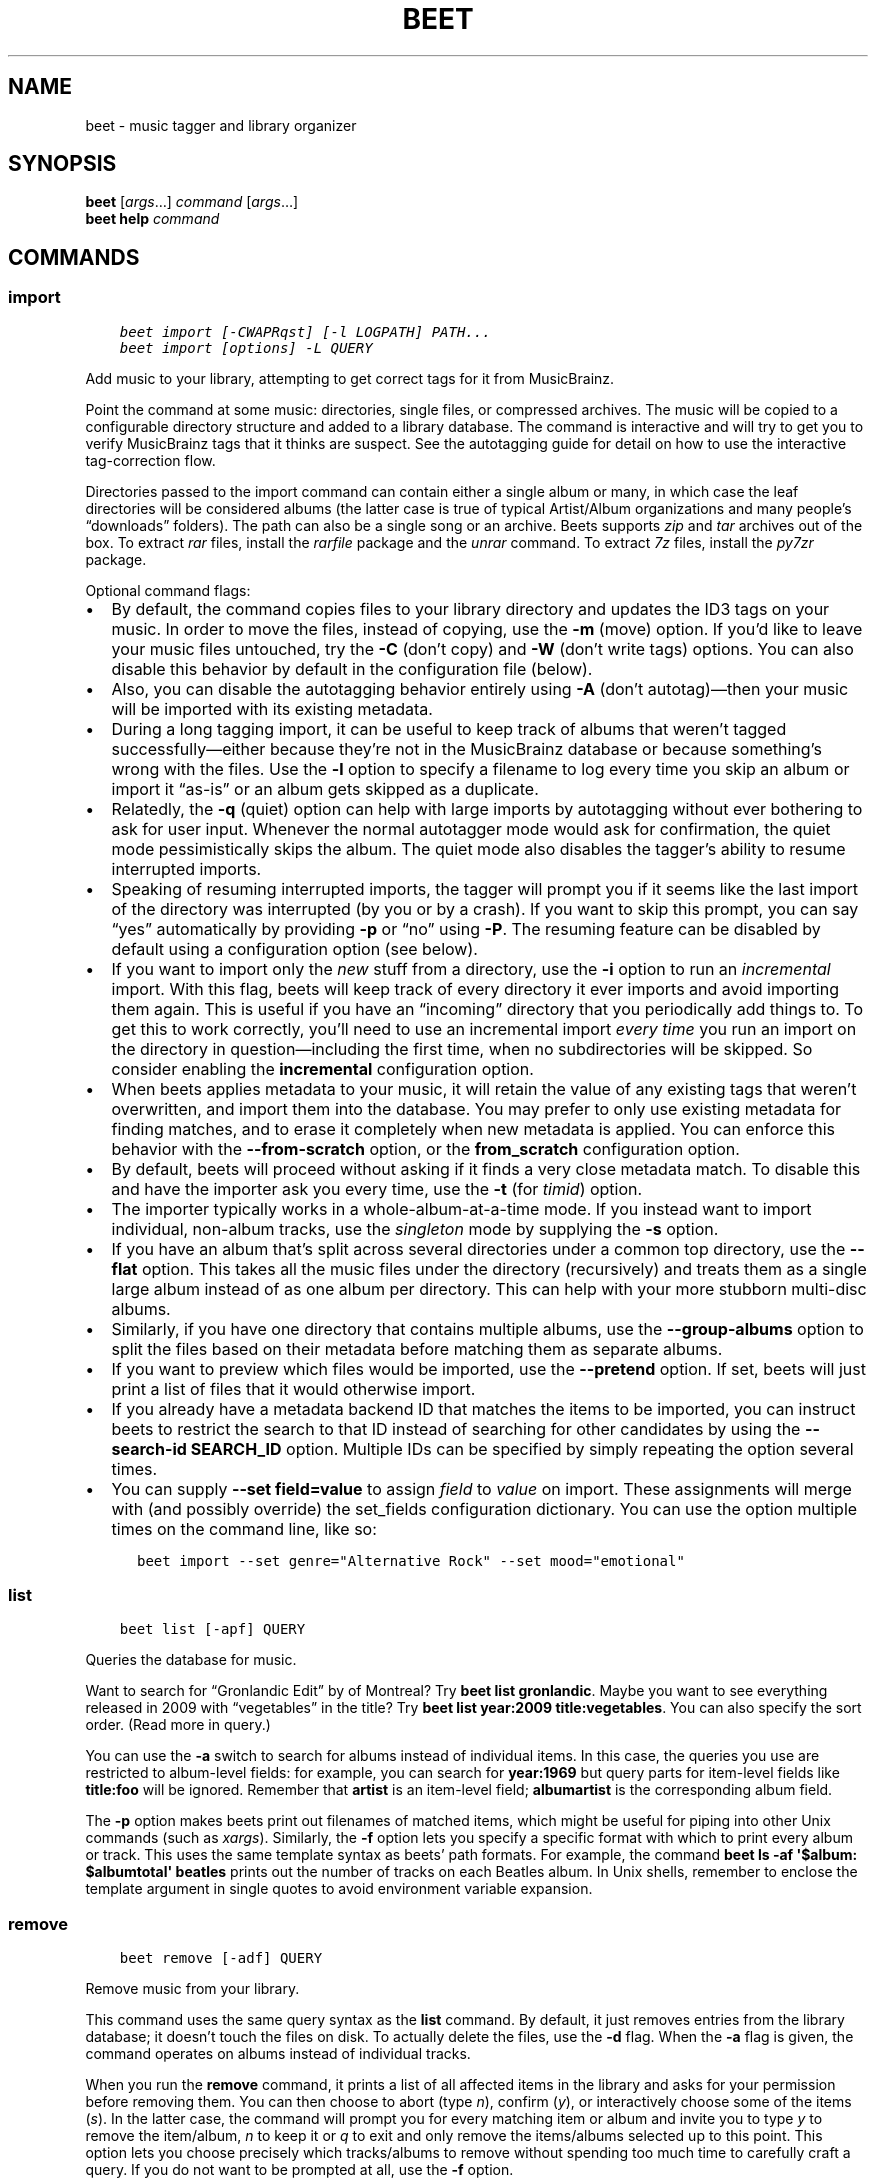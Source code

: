 .\" Man page generated from reStructuredText.
.
.TH "BEET" "1" "Nov 27, 2021" "1.6" "beets"
.SH NAME
beet \- music tagger and library organizer
.
.nr rst2man-indent-level 0
.
.de1 rstReportMargin
\\$1 \\n[an-margin]
level \\n[rst2man-indent-level]
level margin: \\n[rst2man-indent\\n[rst2man-indent-level]]
-
\\n[rst2man-indent0]
\\n[rst2man-indent1]
\\n[rst2man-indent2]
..
.de1 INDENT
.\" .rstReportMargin pre:
. RS \\$1
. nr rst2man-indent\\n[rst2man-indent-level] \\n[an-margin]
. nr rst2man-indent-level +1
.\" .rstReportMargin post:
..
.de UNINDENT
. RE
.\" indent \\n[an-margin]
.\" old: \\n[rst2man-indent\\n[rst2man-indent-level]]
.nr rst2man-indent-level -1
.\" new: \\n[rst2man-indent\\n[rst2man-indent-level]]
.in \\n[rst2man-indent\\n[rst2man-indent-level]]u
..
.SH SYNOPSIS
.nf
\fBbeet\fP [\fIargs\fP…] \fIcommand\fP [\fIargs\fP…]
\fBbeet help\fP \fIcommand\fP
.fi
.sp
.SH COMMANDS
.SS import
.INDENT 0.0
.INDENT 3.5
.sp
.nf
.ft C
beet import [\-CWAPRqst] [\-l LOGPATH] PATH...
beet import [options] \-L QUERY
.ft P
.fi
.UNINDENT
.UNINDENT
.sp
Add music to your library, attempting to get correct tags for it from
MusicBrainz.
.sp
Point the command at some music: directories, single files, or
compressed archives. The music will be copied to a configurable
directory structure and added to a library database. The command is
interactive and will try to get you to verify MusicBrainz tags that it
thinks are suspect. See the autotagging guide
for detail on how to use the interactive tag\-correction flow.
.sp
Directories passed to the import command can contain either a single
album or many, in which case the leaf directories will be considered
albums (the latter case is true of typical Artist/Album organizations
and many people’s “downloads” folders). The path can also be a single
song or an archive. Beets supports \fIzip\fP and \fItar\fP archives out of the
box. To extract \fIrar\fP files, install the \fI\%rarfile\fP package and the
\fIunrar\fP command. To extract \fI7z\fP files, install the \fI\%py7zr\fP package.
.sp
Optional command flags:
.INDENT 0.0
.IP \(bu 2
By default, the command copies files to your library directory and
updates the ID3 tags on your music. In order to move the files, instead of
copying, use the \fB\-m\fP (move) option. If you’d like to leave your music
files untouched, try the \fB\-C\fP (don’t copy) and \fB\-W\fP (don’t write tags)
options. You can also disable this behavior by default in the
configuration file (below).
.IP \(bu 2
Also, you can disable the autotagging behavior entirely using \fB\-A\fP
(don’t autotag)—then your music will be imported with its existing
metadata.
.IP \(bu 2
During a long tagging import, it can be useful to keep track of albums
that weren’t tagged successfully—either because they’re not in the
MusicBrainz database or because something’s wrong with the files. Use the
\fB\-l\fP option to specify a filename to log every time you skip an album
or import it “as\-is” or an album gets skipped as a duplicate.
.IP \(bu 2
Relatedly, the \fB\-q\fP (quiet) option can help with large imports by
autotagging without ever bothering to ask for user input. Whenever the
normal autotagger mode would ask for confirmation, the quiet mode
pessimistically skips the album. The quiet mode also disables the tagger’s
ability to resume interrupted imports.
.IP \(bu 2
Speaking of resuming interrupted imports, the tagger will prompt you if it
seems like the last import of the directory was interrupted (by you or by
a crash). If you want to skip this prompt, you can say “yes” automatically
by providing \fB\-p\fP or “no” using \fB\-P\fP\&. The resuming feature can be
disabled by default using a configuration option (see below).
.IP \(bu 2
If you want to import only the \fInew\fP stuff from a directory, use the
\fB\-i\fP
option to run an \fIincremental\fP import. With this flag, beets will keep
track of every directory it ever imports and avoid importing them again.
This is useful if you have an “incoming” directory that you periodically
add things to.
To get this to work correctly, you’ll need to use an incremental import \fIevery
time\fP you run an import on the directory in question—including the first
time, when no subdirectories will be skipped. So consider enabling the
\fBincremental\fP configuration option.
.IP \(bu 2
When beets applies metadata to your music, it will retain the value of any
existing tags that weren’t overwritten, and import them into the database. You
may prefer to only use existing metadata for finding matches, and to erase it
completely when new metadata is applied. You can enforce this behavior with
the \fB\-\-from\-scratch\fP option, or the \fBfrom_scratch\fP configuration option.
.IP \(bu 2
By default, beets will proceed without asking if it finds a very close
metadata match. To disable this and have the importer ask you every time,
use the \fB\-t\fP (for \fItimid\fP) option.
.IP \(bu 2
The importer typically works in a whole\-album\-at\-a\-time mode. If you
instead want to import individual, non\-album tracks, use the \fIsingleton\fP
mode by supplying the \fB\-s\fP option.
.IP \(bu 2
If you have an album that’s split across several directories under a common
top directory, use the \fB\-\-flat\fP option. This takes all the music files
under the directory (recursively) and treats them as a single large album
instead of as one album per directory. This can help with your more stubborn
multi\-disc albums.
.IP \(bu 2
Similarly, if you have one directory that contains multiple albums, use the
\fB\-\-group\-albums\fP option to split the files based on their metadata before
matching them as separate albums.
.IP \(bu 2
If you want to preview which files would be imported, use the \fB\-\-pretend\fP
option. If set, beets will just print a list of files that it would
otherwise import.
.IP \(bu 2
If you already have a metadata backend ID that matches the items to be
imported, you can instruct beets to restrict the search to that ID instead of
searching for other candidates by using the \fB\-\-search\-id SEARCH_ID\fP option.
Multiple IDs can be specified by simply repeating the option several times.
.IP \(bu 2
You can supply \fB\-\-set field=value\fP to assign \fIfield\fP to \fIvalue\fP on import.
These assignments will merge with (and possibly override) the
set_fields configuration dictionary. You can use the option multiple
times on the command line, like so:
.INDENT 2.0
.INDENT 3.5
.sp
.nf
.ft C
beet import \-\-set genre="Alternative Rock" \-\-set mood="emotional"
.ft P
.fi
.UNINDENT
.UNINDENT
.UNINDENT
.SS list
.INDENT 0.0
.INDENT 3.5
.sp
.nf
.ft C
beet list [\-apf] QUERY
.ft P
.fi
.UNINDENT
.UNINDENT
.sp
Queries the database for music.
.sp
Want to search for “Gronlandic Edit” by of Montreal? Try \fBbeet list
gronlandic\fP\&.  Maybe you want to see everything released in 2009 with
“vegetables” in the title? Try \fBbeet list year:2009 title:vegetables\fP\&. You
can also specify the sort order. (Read more in query\&.)
.sp
You can use the \fB\-a\fP switch to search for albums instead of individual items.
In this case, the queries you use are restricted to album\-level fields: for
example, you can search for \fByear:1969\fP but query parts for item\-level fields
like \fBtitle:foo\fP will be ignored. Remember that \fBartist\fP is an item\-level
field; \fBalbumartist\fP is the corresponding album field.
.sp
The \fB\-p\fP option makes beets print out filenames of matched items, which might
be useful for piping into other Unix commands (such as \fI\%xargs\fP). Similarly, the
\fB\-f\fP option lets you specify a specific format with which to print every album
or track. This uses the same template syntax as beets’ path formats\&. For example, the command \fBbeet ls \-af \(aq$album: $albumtotal\(aq
beatles\fP prints out the number of tracks on each Beatles album. In Unix shells,
remember to enclose the template argument in single quotes to avoid environment
variable expansion.
.SS remove
.INDENT 0.0
.INDENT 3.5
.sp
.nf
.ft C
beet remove [\-adf] QUERY
.ft P
.fi
.UNINDENT
.UNINDENT
.sp
Remove music from your library.
.sp
This command uses the same query syntax as the \fBlist\fP command.
By default, it just removes entries from the library database; it doesn’t
touch the files on disk. To actually delete the files, use the \fB\-d\fP flag.
When the \fB\-a\fP flag is given, the command operates on albums instead of
individual tracks.
.sp
When you run the \fBremove\fP command, it prints a list of all
affected items in the library and asks for your permission before removing
them. You can then choose to abort (type \fIn\fP), confirm (\fIy\fP), or interactively
choose some of the items (\fIs\fP). In the latter case, the command will prompt you
for every matching item or album and invite you to type \fIy\fP to remove the
item/album, \fIn\fP to keep it or \fIq\fP to exit and only remove the items/albums
selected up to this point.
This option lets you choose precisely which tracks/albums to remove without
spending too much time to carefully craft a query.
If you do not want to be prompted at all, use the \fB\-f\fP option.
.SS modify
.INDENT 0.0
.INDENT 3.5
.sp
.nf
.ft C
beet modify [\-MWay] [\-f FORMAT] QUERY [FIELD=VALUE...] [FIELD!...]
.ft P
.fi
.UNINDENT
.UNINDENT
.sp
Change the metadata for items or albums in the database.
.sp
Supply a query matching the things you want to change and a
series of \fBfield=value\fP pairs. For example, \fBbeet modify genius of love
artist="Tom Tom Club"\fP will change the artist for the track “Genius of Love.”
To remove fields (which is only possible for flexible attributes), follow a
field name with an exclamation point: \fBfield!\fP\&.
.sp
The \fB\-a\fP switch operates on albums instead of individual tracks. Without
this flag, the command will only change \fItrack\-level\fP data, even if all the
tracks belong to the same album. If you want to change an \fIalbum\-level\fP field,
such as \fByear\fP or \fBalbumartist\fP, you’ll want to use the \fB\-a\fP flag to
avoid a confusing situation where the data for individual tracks conflicts
with the data for the whole album.
.sp
Items will automatically be moved around when necessary if they’re in your
library directory, but you can disable that with  \fB\-M\fP\&. Tags will be written
to the files according to the settings you have for imports, but these can be
overridden with \fB\-w\fP (write tags, the default) and \fB\-W\fP (don’t write
tags).
.sp
When you run the \fBmodify\fP command, it prints a list of all
affected items in the library and asks for your permission before making any
changes. You can then choose to abort the change (type \fIn\fP), confirm
(\fIy\fP), or interactively choose some of the items (\fIs\fP). In the latter case,
the command will prompt you for every matching item or album and invite you to
type \fIy\fP to apply the changes, \fIn\fP to discard them or \fIq\fP to exit and apply
the selected changes. This option lets you choose precisely which data to
change without spending too much time to carefully craft a query. To skip the
prompts entirely, use the \fB\-y\fP option.
.SS move
.INDENT 0.0
.INDENT 3.5
.sp
.nf
.ft C
beet move [\-capt] [\-d DIR] QUERY
.ft P
.fi
.UNINDENT
.UNINDENT
.sp
Move or copy items in your library.
.sp
This command, by default, acts as a library consolidator: items matching the
query are renamed into your library directory structure. By specifying a
destination directory with \fB\-d\fP manually, you can move items matching a query
anywhere in your filesystem. The \fB\-c\fP option copies files instead of moving
them. As with other commands, the \fB\-a\fP option matches albums instead of items.
The \fB\-e\fP flag (for “export”) copies files without changing the database.
.sp
To perform a “dry run”, just use the \fB\-p\fP (for “pretend”) flag. This will
show you a list of files that would be moved but won’t actually change anything
on disk. The \fB\-t\fP option sets the timid mode which will ask again
before really moving or copying the files.
.SS update
.INDENT 0.0
.INDENT 3.5
.sp
.nf
.ft C
beet update [\-F] FIELD [\-aM] QUERY
.ft P
.fi
.UNINDENT
.UNINDENT
.sp
Update the library (and, by default, move files) to reflect out\-of\-band metadata
changes and file deletions.
.sp
This will scan all the matched files and read their tags, populating the
database with the new values. By default, files will be renamed according to
their new metadata; disable this with \fB\-M\fP\&. Beets will skip files if their
modification times have not changed, so any out\-of\-band metadata changes must
also update these for \fBbeet update\fP to recognise that the files have been
edited.
.sp
To perform a “dry run” of an update, just use the \fB\-p\fP (for “pretend”) flag.
This will show you all the proposed changes but won’t actually change anything
on disk.
.sp
By default, all the changed metadata will be populated back to the database.
If you only want certain fields to be written, specify them with the \fB\(ga\-F\(ga\fP
flags (which can be used multiple times). For the list of supported fields,
please see \fB\(gabeet fields\(ga\fP\&.
.sp
When an updated track is part of an album, the album\-level fields of \fIall\fP
tracks from the album are also updated. (Specifically, the command copies
album\-level data from the first track on the album and applies it to the
rest of the tracks.) This means that, if album\-level fields aren’t identical
within an album, some changes shown by the \fBupdate\fP command may be
overridden by data from other tracks on the same album. This means that
running the \fBupdate\fP command multiple times may show the same changes being
applied.
.SS write
.INDENT 0.0
.INDENT 3.5
.sp
.nf
.ft C
beet write [\-pf] [QUERY]
.ft P
.fi
.UNINDENT
.UNINDENT
.sp
Write metadata from the database into files’ tags.
.sp
When you make changes to the metadata stored in beets’ library database
(during import or with the \fI\%modify\fP command, for example), you often
have the option of storing changes only in the database, leaving your files
untouched. The \fBwrite\fP command lets you later change your mind and write the
contents of the database into the files. By default, this writes the changes only if there is a difference between the database and the tags in the file.
.sp
You can think of this command as the opposite of \fI\%update\fP\&.
.sp
The \fB\-p\fP option previews metadata changes without actually applying them.
.sp
The \fB\-f\fP option forces a write to the file, even if the file tags match the database. This is useful for making sure that enabled plugins that run on write (e.g., the Scrub and Zero plugins) are run on the file.
.SS stats
.INDENT 0.0
.INDENT 3.5
.sp
.nf
.ft C
beet stats [\-e] [QUERY]
.ft P
.fi
.UNINDENT
.UNINDENT
.sp
Show some statistics on your entire library (if you don’t provide a
query) or the matched items (if you do).
.sp
By default, the command calculates file sizes using their bitrate and
duration. The \fB\-e\fP (\fB\-\-exact\fP) option reads the exact sizes of each file
(but is slower). The exact mode also outputs the exact duration in seconds.
.SS fields
.INDENT 0.0
.INDENT 3.5
.sp
.nf
.ft C
beet fields
.ft P
.fi
.UNINDENT
.UNINDENT
.sp
Show the item and album metadata fields available for use in query and
pathformat\&. The listing includes any template fields provided by
plugins and any flexible attributes you’ve manually assigned to your items and
albums.
.SS config
.INDENT 0.0
.INDENT 3.5
.sp
.nf
.ft C
beet config [\-pdc]
beet config \-e
.ft P
.fi
.UNINDENT
.UNINDENT
.sp
Show or edit the user configuration. This command does one of three things:
.INDENT 0.0
.IP \(bu 2
With no options, print a YAML representation of the current user
configuration. With the \fB\-\-default\fP option, beets’ default options are
also included in the dump.
.IP \(bu 2
The \fB\-\-path\fP option instead shows the path to your configuration file.
This can be combined with the \fB\-\-default\fP flag to show where beets keeps
its internal defaults.
.IP \(bu 2
By default, sensitive information like passwords is removed when dumping the
configuration. The \fB\-\-clear\fP option includes this sensitive data.
.IP \(bu 2
With the \fB\-\-edit\fP option, beets attempts to open your config file for
editing. It first tries the \fB$EDITOR\fP environment variable and then a
fallback option depending on your platform: \fBopen\fP on OS X, \fBxdg\-open\fP
on Unix, and direct invocation on Windows.
.UNINDENT
.SH GLOBAL FLAGS
.sp
Beets has a few “global” flags that affect all commands. These must appear
between the executable name (\fBbeet\fP) and the command—for example, \fBbeet \-v
import ...\fP\&.
.INDENT 0.0
.IP \(bu 2
\fB\-l LIBPATH\fP: specify the library database file to use.
.IP \(bu 2
\fB\-d DIRECTORY\fP: specify the library root directory.
.IP \(bu 2
\fB\-v\fP: verbose mode; prints out a deluge of debugging information. Please use
this flag when reporting bugs. You can use it twice, as in \fB\-vv\fP, to make
beets even more verbose.
.IP \(bu 2
\fB\-c FILE\fP: read a specified YAML configuration file\&. This
configuration works as an overlay: rather than replacing your normal
configuration options entirely, the two are merged. Any individual options set
in this config file will override the corresponding settings in your base
configuration.
.IP \(bu 2
\fB\-p plugins\fP: specify a comma\-separated list of plugins to enable. If
specified, the plugin list in your configuration is ignored. The long form
of this argument also allows specifying no plugins, effectively disabling
all plugins: \fB\-\-plugins=\fP\&.
.UNINDENT
.sp
Beets also uses the \fBBEETSDIR\fP environment variable to look for
configuration and data.
.SH SHELL COMPLETION
.sp
Beets includes support for shell command completion. The command \fBbeet
completion\fP prints out a \fI\%bash\fP 3.2 script; to enable completion put a line
like this into your \fB\&.bashrc\fP or similar file:
.INDENT 0.0
.INDENT 3.5
.sp
.nf
.ft C
eval "$(beet completion)"
.ft P
.fi
.UNINDENT
.UNINDENT
.sp
Or, to avoid slowing down your shell startup time, you can pipe the \fBbeet
completion\fP output to a file and source that instead.
.sp
You will also need to source the \fI\%bash\-completion\fP script, which is probably
available via your package manager. On OS X, you can install it via Homebrew
with \fBbrew install bash\-completion\fP; Homebrew will give you instructions for
sourcing the script.
.sp
The completion script suggests names of subcommands and (after typing
\fB\-\fP) options of the given command. If you are using a command that
accepts a query, the script will also complete field names.
.INDENT 0.0
.INDENT 3.5
.sp
.nf
.ft C
beet list ar[TAB]
# artist:  artist_credit:  artist_sort:  artpath:
beet list artp[TAB]
beet list artpath\e:
.ft P
.fi
.UNINDENT
.UNINDENT
.sp
(Don’t worry about the slash in front of the colon: this is a escape
sequence for the shell and won’t be seen by beets.)
.sp
Completion of plugin commands only works for those plugins
that were enabled when running \fBbeet completion\fP\&. If you add a plugin
later on you will want to re\-generate the script.
.SS zsh
.sp
If you use zsh, take a look at the included \fI\%completion script\fP\&. The script
should be placed in a directory that is part of your \fBfpath\fP, and \fInot\fP
sourced in your \fB\&.zshrc\fP\&. Running \fBecho $fpath\fP will give you a list of
valid directories.
.sp
Another approach is to use zsh’s bash completion compatibility. This snippet
defines some bash\-specific functions to make this work without errors:
.INDENT 0.0
.INDENT 3.5
.sp
.nf
.ft C
autoload bashcompinit
bashcompinit
_get_comp_words_by_ref() { :; }
compopt() { :; }
_filedir() { :; }
eval "$(beet completion)"
.ft P
.fi
.UNINDENT
.UNINDENT
.SH SEE ALSO
.sp
\fBhttps://beets.readthedocs.org/\fP
.sp
\fBbeetsconfig(5)\fP
.SH AUTHOR
Adrian Sampson
.SH COPYRIGHT
2016, Adrian Sampson
.\" Generated by docutils manpage writer.
.
